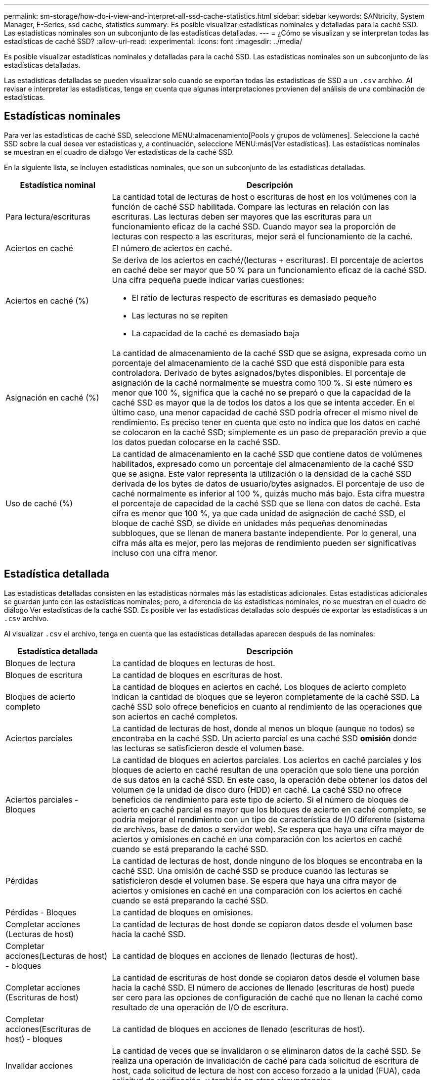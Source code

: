 ---
permalink: sm-storage/how-do-i-view-and-interpret-all-ssd-cache-statistics.html 
sidebar: sidebar 
keywords: SANtricity, System Manager, E-Series, ssd cache, statistics 
summary: Es posible visualizar estadísticas nominales y detalladas para la caché SSD. Las estadísticas nominales son un subconjunto de las estadísticas detalladas. 
---
= ¿Cómo se visualizan y se interpretan todas las estadísticas de caché SSD?
:allow-uri-read: 
:experimental: 
:icons: font
:imagesdir: ../media/


[role="lead"]
Es posible visualizar estadísticas nominales y detalladas para la caché SSD. Las estadísticas nominales son un subconjunto de las estadísticas detalladas.

Las estadísticas detalladas se pueden visualizar solo cuando se exportan todas las estadísticas de SSD a un `.csv` archivo. Al revisar e interpretar las estadísticas, tenga en cuenta que algunas interpretaciones provienen del análisis de una combinación de estadísticas.



== Estadísticas nominales

Para ver las estadísticas de caché SSD, seleccione MENU:almacenamiento[Pools y grupos de volúmenes]. Seleccione la caché SSD sobre la cual desea ver estadísticas y, a continuación, seleccione MENU:más[Ver estadísticas]. Las estadísticas nominales se muestran en el cuadro de diálogo Ver estadísticas de la caché SSD.

En la siguiente lista, se incluyen estadísticas nominales, que son un subconjunto de las estadísticas detalladas.

[cols="25h,~"]
|===
| Estadística nominal | Descripción 


 a| 
Para lectura/escrituras
 a| 
La cantidad total de lecturas de host o escrituras de host en los volúmenes con la función de caché SSD habilitada. Compare las lecturas en relación con las escrituras. Las lecturas deben ser mayores que las escrituras para un funcionamiento eficaz de la caché SSD. Cuando mayor sea la proporción de lecturas con respecto a las escrituras, mejor será el funcionamiento de la caché.



 a| 
Aciertos en caché
 a| 
El número de aciertos en caché.



 a| 
Aciertos en caché (%)
 a| 
Se deriva de los aciertos en caché/(lecturas + escrituras). El porcentaje de aciertos en caché debe ser mayor que 50 % para un funcionamiento eficaz de la caché SSD. Una cifra pequeña puede indicar varias cuestiones:

* El ratio de lecturas respecto de escrituras es demasiado pequeño
* Las lecturas no se repiten
* La capacidad de la caché es demasiado baja




 a| 
Asignación en caché (%)
 a| 
La cantidad de almacenamiento de la caché SSD que se asigna, expresada como un porcentaje del almacenamiento de la caché SSD que está disponible para esta controladora. Derivado de bytes asignados/bytes disponibles. El porcentaje de asignación de la caché normalmente se muestra como 100 %. Si este número es menor que 100 %, significa que la caché no se preparó o que la capacidad de la caché SSD es mayor que la de todos los datos a los que se intenta acceder. En el último caso, una menor capacidad de caché SSD podría ofrecer el mismo nivel de rendimiento. Es preciso tener en cuenta que esto no indica que los datos en caché se colocaron en la caché SSD; simplemente es un paso de preparación previo a que los datos puedan colocarse en la caché SSD.



 a| 
Uso de caché (%)
 a| 
La cantidad de almacenamiento en la caché SSD que contiene datos de volúmenes habilitados, expresado como un porcentaje del almacenamiento de la caché SSD que se asigna. Este valor representa la utilización o la densidad de la caché SSD derivada de los bytes de datos de usuario/bytes asignados. El porcentaje de uso de caché normalmente es inferior al 100 %, quizás mucho más bajo. Esta cifra muestra el porcentaje de capacidad de la caché SSD que se llena con datos de caché. Esta cifra es menor que 100 %, ya que cada unidad de asignación de caché SSD, el bloque de caché SSD, se divide en unidades más pequeñas denominadas subbloques, que se llenan de manera bastante independiente. Por lo general, una cifra más alta es mejor, pero las mejoras de rendimiento pueden ser significativas incluso con una cifra menor.

|===


== Estadística detallada

Las estadísticas detalladas consisten en las estadísticas normales más las estadísticas adicionales. Estas estadísticas adicionales se guardan junto con las estadísticas nominales; pero, a diferencia de las estadísticas nominales, no se muestran en el cuadro de diálogo Ver estadísticas de la caché SSD. Es posible ver las estadísticas detalladas solo después de exportar las estadísticas a un `.csv` archivo.

Al visualizar `.csv` el archivo, tenga en cuenta que las estadísticas detalladas aparecen después de las nominales:

[cols="25h,~"]
|===
| Estadística detallada | Descripción 


 a| 
Bloques de lectura
 a| 
La cantidad de bloques en lecturas de host.



 a| 
Bloques de escritura
 a| 
La cantidad de bloques en escrituras de host.



 a| 
Bloques de acierto completo
 a| 
La cantidad de bloques en aciertos en caché. Los bloques de acierto completo indican la cantidad de bloques que se leyeron completamente de la caché SSD. La caché SSD solo ofrece beneficios en cuanto al rendimiento de las operaciones que son aciertos en caché completos.



 a| 
Aciertos parciales
 a| 
La cantidad de lecturas de host, donde al menos un bloque (aunque no todos) se encontraba en la caché SSD. Un acierto parcial es una caché SSD *omisión* donde las lecturas se satisficieron desde el volumen base.



 a| 
Aciertos parciales - Bloques
 a| 
La cantidad de bloques en aciertos parciales. Los aciertos en caché parciales y los bloques de acierto en caché resultan de una operación que solo tiene una porción de sus datos en la caché SSD. En este caso, la operación debe obtener los datos del volumen de la unidad de disco duro (HDD) en caché. La caché SSD no ofrece beneficios de rendimiento para este tipo de acierto. Si el número de bloques de acierto en caché parcial es mayor que los bloques de acierto en caché completo, se podría mejorar el rendimiento con un tipo de característica de I/O diferente (sistema de archivos, base de datos o servidor web). Se espera que haya una cifra mayor de aciertos y omisiones en caché en una comparación con los aciertos en caché cuando se está preparando la caché SSD.



 a| 
Pérdidas
 a| 
La cantidad de lecturas de host, donde ninguno de los bloques se encontraba en la caché SSD. Una omisión de caché SSD se produce cuando las lecturas se satisficieron desde el volumen base. Se espera que haya una cifra mayor de aciertos y omisiones en caché en una comparación con los aciertos en caché cuando se está preparando la caché SSD.



 a| 
Pérdidas - Bloques
 a| 
La cantidad de bloques en omisiones.



 a| 
Completar acciones (Lecturas de host)
 a| 
La cantidad de lecturas de host donde se copiaron datos desde el volumen base hacia la caché SSD.



 a| 
Completar acciones(Lecturas de host) - bloques
 a| 
La cantidad de bloques en acciones de llenado (lecturas de host).



 a| 
Completar acciones (Escrituras de host)
 a| 
La cantidad de escrituras de host donde se copiaron datos desde el volumen base hacia la caché SSD. El número de acciones de llenado (escrituras de host) puede ser cero para las opciones de configuración de caché que no llenan la caché como resultado de una operación de I/O de escritura.



 a| 
Completar acciones(Escrituras de host) - bloques
 a| 
La cantidad de bloques en acciones de llenado (escrituras de host).



 a| 
Invalidar acciones
 a| 
La cantidad de veces que se invalidaron o se eliminaron datos de la caché SSD. Se realiza una operación de invalidación de caché para cada solicitud de escritura de host, cada solicitud de lectura de host con acceso forzado a la unidad (FUA), cada solicitud de verificación, y también en otras circunstancias.



 a| 
Reciclar acciones
 a| 
La cantidad de veces que el bloque de caché SSD se reutilizó para otro volumen base y/u otro rango de direcciones de bloque lógico (LBA). Para una operación efectiva de la caché, la cantidad de reciclados debe ser reducida comparada con la cifra sumada de operaciones de lectura y escritura. Si la cantidad de acciones de reciclado está cerca de la cifra sumada de lecturas y escrituras, se está produciendo una hiperpaginación de la caché SSD. Es necesario aumentar la capacidad de caché o la carga de trabajo no es favorable para usar con la caché SSD.



 a| 
Bytes disponibles
 a| 
La cantidad de bytes disponibles en la caché SSD que puede utilizar esta controladora.



 a| 
Bytes asignados
 a| 
La cantidad de bytes que asignó esta controladora desde la caché SSD. Los bytes asignados de la caché SSD pueden estar vacíos o contener datos de volúmenes base.



 a| 
Bytes de datos de usuario
 a| 
La cantidad de bytes asignados en la caché SSD que contienen datos de volúmenes base. Los bytes disponibles, los bytes asignados y los bytes de datos de usuario se usan para computar el porcentaje de asignación de caché y el porcentaje de utilización de caché.

|===